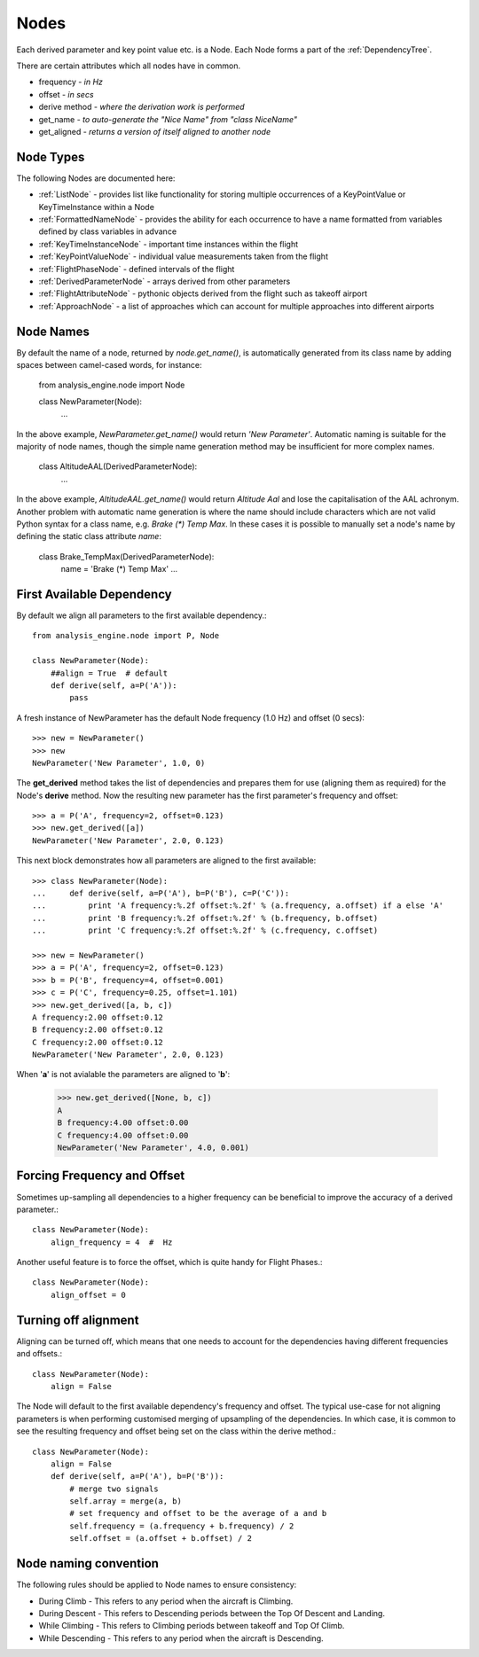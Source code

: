 .. _Nodes:

=====
Nodes
=====

Each derived parameter and key point value etc. is a Node. Each Node forms a
part of the :ref:`DependencyTree`.

There are certain attributes which all nodes have in common.

* frequency - `in Hz`
* offset - `in secs`
* derive method - `where the derivation work is performed`
* get_name  - `to auto-generate the "Nice Name" from "class NiceName"`
* get_aligned - `returns a version of itself aligned to another node`


Node Types
~~~~~~~~~~

.. py:module:: analysis_engine.node

.. inheritance-diagram:: KeyTimeInstanceNode KeyPointValueNode FlightPhaseNode DerivedParameterNode FlightAttributeNode ApproachNode MultistateDerivedParameterNode
   :parts: 1

The following Nodes are documented here:

* :ref:`ListNode` - provides list like functionality for storing multiple occurrences of a KeyPointValue or KeyTimeInstance within a Node
* :ref:`FormattedNameNode` - provides the ability for each occurrence to have a name formatted from variables defined by class variables in advance
* :ref:`KeyTimeInstanceNode` - important time instances within the flight
* :ref:`KeyPointValueNode` - individual value measurements taken from the flight
* :ref:`FlightPhaseNode` - defined intervals of the flight
* :ref:`DerivedParameterNode` - arrays derived from other parameters
* :ref:`FlightAttributeNode` - pythonic objects derived from the flight such as takeoff airport
* :ref:`ApproachNode` - a list of approaches which can account for multiple approaches into different airports


Node Names
~~~~~~~~~~

By default the name of a node, returned by `node.get_name()`, is automatically generated from its class name by adding spaces between camel-cased words, for instance:

    from analysis_engine.node import Node

    class NewParameter(Node):
        ...

In the above example, `NewParameter.get_name()` would return `'New Parameter'`. Automatic naming is suitable for the majority of node names, though the simple name generation method may be insufficient for more complex names.

    class AltitudeAAL(DerivedParameterNode):
        ...

In the above example, `AltitudeAAL.get_name()` would return `Altitude Aal` and lose the capitalisation of the AAL achronym. Another problem with automatic name generation is where the name should include characters which are not valid Python syntax for a class name, e.g. `Brake (*) Temp Max`. In these cases it is possible to manually set a node's name by defining the static class attribute `name`:

    class Brake_TempMax(DerivedParameterNode):
        name = 'Brake (*) Temp Max'
        ...

First Available Dependency
~~~~~~~~~~~~~~~~~~~~~~~~~~

By default we align all parameters to the first available dependency.::

    from analysis_engine.node import P, Node

    class NewParameter(Node):
        ##align = True  # default
        def derive(self, a=P('A')):
            pass

A fresh instance of NewParameter has the default Node frequency (1.0 Hz) and offset (0 secs)::

    >>> new = NewParameter()
    >>> new
    NewParameter('New Parameter', 1.0, 0)

The **get_derived** method takes the list of dependencies and prepares them
for use (aligning them as required) for the Node's **derive** method. Now the
resulting new parameter has the first parameter's frequency and offset::

    >>> a = P('A', frequency=2, offset=0.123)
    >>> new.get_derived([a])
    NewParameter('New Parameter', 2.0, 0.123)


This next block demonstrates how all parameters are aligned to the first available::

    >>> class NewParameter(Node):
    ...     def derive(self, a=P('A'), b=P('B'), c=P('C')):
    ...         print 'A frequency:%.2f offset:%.2f' % (a.frequency, a.offset) if a else 'A'
    ...         print 'B frequency:%.2f offset:%.2f' % (b.frequency, b.offset)
    ...         print 'C frequency:%.2f offset:%.2f' % (c.frequency, c.offset)

    >>> new = NewParameter()
    >>> a = P('A', frequency=2, offset=0.123)
    >>> b = P('B', frequency=4, offset=0.001)
    >>> c = P('C', frequency=0.25, offset=1.101)
    >>> new.get_derived([a, b, c])
    A frequency:2.00 offset:0.12
    B frequency:2.00 offset:0.12
    C frequency:2.00 offset:0.12
    NewParameter('New Parameter', 2.0, 0.123)


When '**a**' is not avialable the parameters are aligned to '**b**':

    >>> new.get_derived([None, b, c])
    A
    B frequency:4.00 offset:0.00
    C frequency:4.00 offset:0.00
    NewParameter('New Parameter', 4.0, 0.001)


Forcing Frequency and Offset
~~~~~~~~~~~~~~~~~~~~~~~~~~~~

Sometimes up-sampling all dependencies to a higher frequency can be
beneficial to improve the accuracy of a derived parameter.::

    class NewParameter(Node):
        align_frequency = 4  #  Hz

Another useful feature is to force the offset, which is quite handy for
Flight Phases.::

    class NewParameter(Node):
        align_offset = 0


Turning off alignment
~~~~~~~~~~~~~~~~~~~~~

Aligning can be turned off, which means that one needs to account for the
dependencies having different frequencies and offsets.::

    class NewParameter(Node):
        align = False

The Node will default to the first available dependency's frequency and
offset. The typical use-case for not aligning parameters is when performing
customised merging of upsampling of the dependencies. In which case, it is
common to see the resulting frequency and offset being set on the class
within the derive method.::

    class NewParameter(Node):
        align = False
        def derive(self, a=P('A'), b=P('B')):
            # merge two signals
            self.array = merge(a, b)
            # set frequency and offset to be the average of a and b
            self.frequency = (a.frequency + b.frequency) / 2
            self.offset = (a.offset + b.offset) / 2

Node naming convention
~~~~~~~~~~~~~~~~~~~~~~

The following rules should be applied to Node names to ensure consistency:

* During Climb - This refers to any period when the aircraft is Climbing.
* During Descent - This refers to Descending periods between the Top Of Descent and Landing.
* While Climbing - This refers to Climbing periods between takeoff and Top Of Climb.
* While Descending - This refers to any period when the aircraft is Descending.